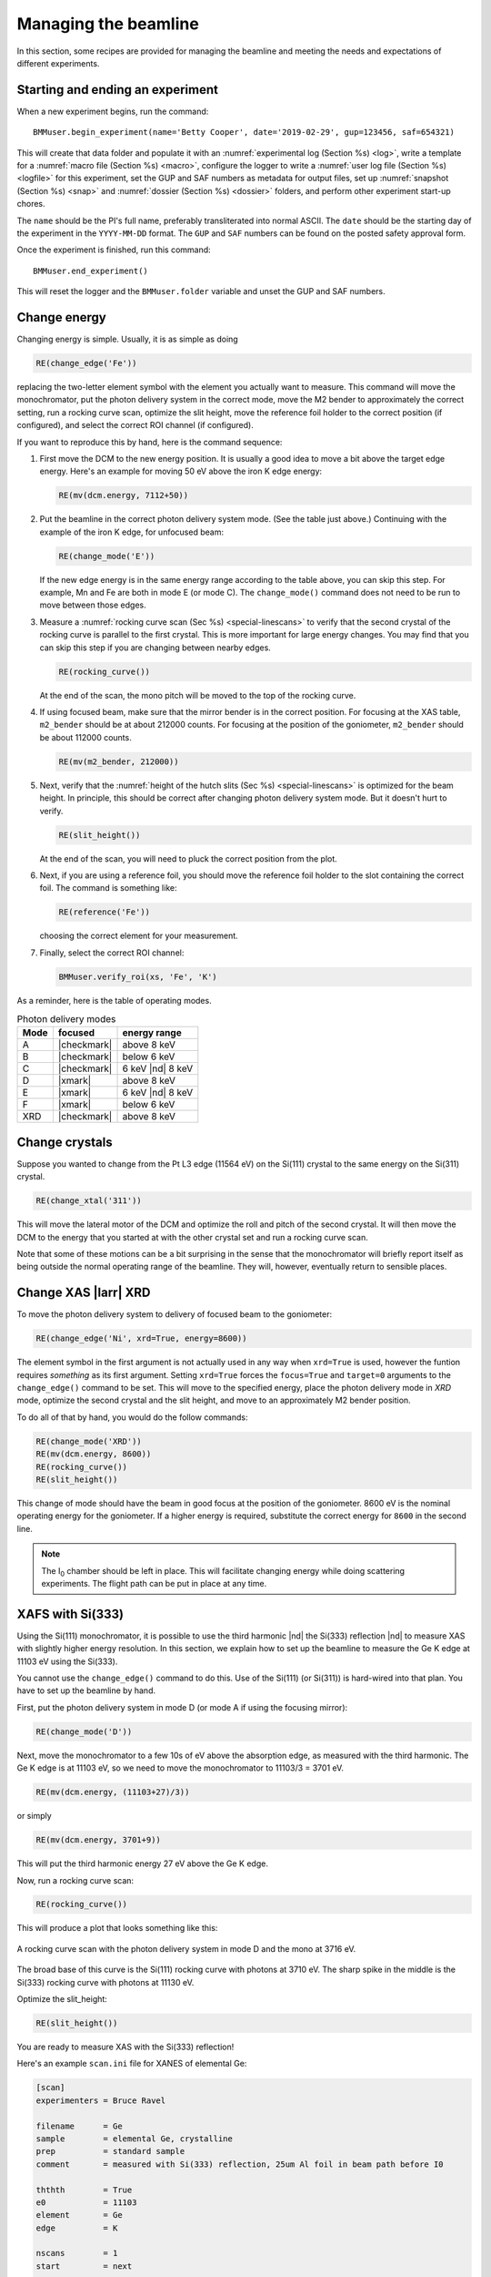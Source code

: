 ..
   This document was developed primarily by a NIST employee. Pursuant
   to title 17 United States Code Section 105, works of NIST employees
   are not subject to copyright protection in the United States. Thus
   this repository may not be licensed under the same terms as Bluesky
   itself.

   See the LICENSE file for details.

.. _manage:

Managing the beamline
=====================


In this section, some recipes are provided for managing the beamline
and meeting the needs and expectations of different experiments.



.. _start_end:

Starting and ending an experiment
---------------------------------

When a new experiment begins, run the command::

  BMMuser.begin_experiment(name='Betty Cooper', date='2019-02-29', gup=123456, saf=654321)

This will create that data folder and populate it with an
:numref:`experimental log (Section %s) <log>`, write a template for a
:numref:`macro file (Section %s) <macro>`, configure the logger to
write a :numref:`user log file (Section %s) <logfile>` for this
experiment, set the GUP and SAF numbers as metadata for output files,
set up :numref:`snapshot (Section %s) <snap>` and :numref:`dossier
(Section %s) <dossier>` folders, and perform other experiment start-up
chores.

The ``name`` should be the PI's full name, preferably transliterated
into normal ASCII.  The ``date`` should be the starting day of the
experiment in the ``YYYY-MM-DD`` format.  The ``GUP`` and ``SAF``
numbers can be found on the posted safety approval form.

Once the experiment is finished, run this command::

  BMMuser.end_experiment()

This will reset the logger and the ``BMMuser.folder`` variable and
unset the GUP and SAF numbers.



Change energy
-------------

Changing energy is simple.  Usually, it is as simple as doing

.. code-block:: python
		
   RE(change_edge('Fe'))

replacing the two-letter element symbol with the element you actually
want to measure. This command will move the monochromator, put the
photon delivery system in the correct mode, move the M2 bender to
approximately the correct setting, run a rocking curve scan,
optimize the slit height, move the reference foil holder to the
correct position (if configured), and select the correct ROI channel
(if configured).


If you want to reproduce this by hand, here is the command sequence:


#. First move the DCM to the new energy position.  It is usually a
   good idea to move a bit above the target edge energy.  Here's an
   example for moving 50 eV above the iron K edge energy:

   .. code-block:: python

      RE(mv(dcm.energy, 7112+50))

#. Put the beamline in the correct photon delivery system mode.  (See
   the table just above.)  Continuing with the example of the iron K
   edge, for unfocused beam:

   .. code-block:: python

      RE(change_mode('E'))

   If the new edge energy is in the same energy range according to the
   table above, you can skip this step.  For example, Mn and Fe are
   both in mode E (or mode C).  The ``change_mode()`` command does not
   need to be run to move between those edges.

#. Measure a :numref:`rocking curve scan (Sec %s) <special-linescans>`
   to verify that the second crystal of the rocking curve is parallel
   to the first crystal.  This is more important for large energy
   changes.  You may find that you can skip this step if you are
   changing between nearby edges.

   .. code-block:: python

      RE(rocking_curve())

   At the end of the scan, the mono pitch will be moved to the top of
   the rocking curve.

#. If using focused beam, make sure that the mirror bender is in the
   correct position.  For focusing at the XAS table, ``m2_bender``
   should be at about 212000 counts.  For focusing at the position of
   the goniometer, ``m2_bender`` should be about 112000 counts.

   .. code-block:: python

      RE(mv(m2_bender, 212000))

#. Next, verify that the :numref:`height of the hutch slits (Sec %s)
   <special-linescans>` is optimized for the beam height.  In
   principle, this should be correct after changing photon delivery
   system mode.  But it doesn't hurt to verify.

   .. code-block:: python

      RE(slit_height())

   At the end of the scan, you will need to pluck the correct position
   from the plot.

#. Next, if you are using a reference foil, you should move the
   reference foil holder to the slot containing the correct foil.  The
   command is something like:

   .. code-block:: python

      RE(reference('Fe'))

   choosing the correct element for your measurement.

#. Finally,  select the correct ROI channel:

   .. code-block:: python

      BMMuser.verify_roi(xs, 'Fe', 'K')


As a reminder, here is the table of operating modes.

.. _pds_modes:
.. table:: Photon delivery modes
   :name:  pds-modes2
   :align: left

   ====== ============ ========================= 
   Mode   focused      energy range
   ====== ============ ========================= 
   A      |checkmark|  above 8 keV
   B      |checkmark|  below 6 keV
   C      |checkmark|  6 keV |nd| 8 keV
   D      |xmark|      above 8 keV
   E      |xmark|      6 keV |nd| 8 keV
   F      |xmark|      below 6 keV
   XRD    |checkmark|  above 8 keV
   ====== ============ ========================= 


..
 Change mode
 -----------

 Suppose that you want to change from high-energy, unfocused operations
 to low energy, focused.  That is, you are changing from mode D to mode
 B, for example moving from a large sample at the yttrium K edge to a
 small sample at the vanadium K edge.

 .. code-block:: python

		 RE(change_mode('B'))
		 RE(mv(dcm.energy, 5465+50))
		 RE(rocking_curve())
		 RE(slit_height())

		 
    #. If the beam has recently been focused at the XRD station, you will
       also need to adjust the bender on M2 to optimize vertical focus at
       the XAS station (or vice versa).  This is best done with the small
       CCD camera sitting in the XAS sample stage.
       
    #. Again, iterating the optimization of the rocking curve and slit
       height might be necessary.

Change crystals
---------------

Suppose you wanted to change from the Pt L3 edge (11564 eV) on the
Si(111) crystal to the same energy on the Si(311) crystal.

.. code-block:: python

   RE(change_xtal('311'))

This will move the lateral motor of the DCM and optimize the roll and
pitch of the second crystal.  It will then move the DCM to the energy
that you started at with the other crystal set and run a rocking curve
scan.

Note that some of these motions can be a bit surprising in the sense
that the monochromator will briefly report itself as being outside the
normal operating range of the beamline.  They will, however,
eventually return to sensible places.


.. _xas-to-xrd:

Change XAS |larr| XRD
---------------------

To move the photon delivery system to delivery of focused beam to the
goniometer:

.. code-block:: python

   RE(change_edge('Ni', xrd=True, energy=8600))

The element symbol in the first argument is not actually used in any
way when ``xrd=True`` is used, however the funtion requires
`something` as its first argument.  Setting ``xrd=True`` forces the
``focus=True`` and ``target=0`` arguments to the ``change_edge()``
command to be set.  This will move to the specified energy, place the
photon delivery mode in `XRD` mode, optimize the second
crystal and the slit height, and move to an approximately M2 bender
position. 

To do all of that by hand, you would do the follow commands:

.. code-block:: python

   RE(change_mode('XRD'))
   RE(mv(dcm.energy, 8600))
   RE(rocking_curve())
   RE(slit_height())

This change of mode should have the beam in good focus at the position
of the goniometer.  8600 eV is the nominal operating energy for the
goniometer.  If a higher energy is required, substitute the correct
energy for ``8600`` in the second line.

.. note:: The I\ :sub:`0` chamber should be left in place.  This will
          facilitate changing energy while doing scattering
          experiments. The flight path can be put in place at any time.

.. todo:: Determine look-up table for lower energy operations using
	  both M2 and M3.  This will require a new XAFS table and
	  adjustments to the limit switches on ``m3_ydo`` and
	  ``m3_ydi``.


.. _use333:

XAFS with Si(333)
-----------------

Using the Si(111) monochromator, it is possible to use the third
harmonic |nd| the Si(333) reflection |nd| to measure XAS with slightly
higher energy resolution.  In this section, we explain how to set up
the beamline to measure the Ge K edge at 11103 eV using the Si(333).

You cannot use the ``change_edge()`` command to do this.  Use of the
Si(111) (or Si(311)) is hard-wired into that plan.  You have to set up
the beamline by hand.

First, put the photon delivery system in mode D (or mode A if using
the focusing mirror):

.. code-block:: python

   RE(change_mode('D'))

Next, move the monochromator to a few 10s of eV above the absorption
edge, as measured with the third harmonic.  The Ge K edge is at 11103
eV, so we need to move the monochromator to 11103/3 = 3701 eV.

.. code-block:: python

   RE(mv(dcm.energy, (11103+27)/3))

or simply

.. code-block:: python

   RE(mv(dcm.energy, 3701+9))

This will put the third harmonic energy 27 eV above the Ge K edge.

Now, run a rocking curve scan:

.. code-block:: python

   RE(rocking_curve())

This will produce a plot that looks something like this:

.. _fig-rocking333:
.. figure::  _images/rocking_curve_333_E=3716.png
   :target: _images/rocking_curve_333_E=3716.png
   :width: 70%
   :align: center

   A rocking curve scan with the photon delivery system in mode D and
   the mono at 3716 eV.

The broad base of this curve is the Si(111) rocking curve with photons
at 3710 eV. The sharp spike in the middle is the Si(333) rocking curve
with photons at 11130 eV.

Optimize the slit_height:

.. code-block:: python

   RE(slit_height())

You are ready to measure XAS with the Si(333) reflection!

Here's an example ``scan.ini`` file for XANES of elemental Ge:  

.. code-block:: ini

   [scan]
   experimenters = Bruce Ravel

   filename      = Ge
   sample        = elemental Ge, crystalline
   prep          = standard sample
   comment       = measured with Si(333) reflection, 25um Al foil in beam path before I0

   ththth        = True
   e0            = 11103
   element       = Ge
   edge          = K

   nscans        = 1
   start         = next

   ## mode is one of transmission, fluorescence, both, or reference
   mode       = transmission

   ## Ge Si(333)
   bounds     = -45    -18     -9      36    150
   steps      =      9     0.9     0.3    0.9
   times      =      0.5    0.5    0.5    0.5
 

Several things to note:

#. Note that the actual value for E0 is specified, not the divided-by-3 value.  
#. Actual energy bounds and steps are specified, the xafs scan plan
   will convert them to appropriately sized steps for the Si(111).
#. By setting the 333 flag to True, the correct thing will happen,
   including writing the correct energy axis to the output data file.
#. The on-screen plot will show the fundamental |nd| Si(111) |nd| energy, however.  
#. Also, you still need to set up the photon delivery system up by hand.



Motor controller kill switches
------------------------------

The MCS8 motor controllers supplied by FMBO have a kill switch for
power cycling the Phytron amplifier cards.  This is implemented by the
vendor as connector plugged into the back of the chassis which shorts
the two leads of the receptacle.  To kill the amplifiers, this plug is
removed and reinserted.

That's fine, but the motor controllers are on top of the FOE |nd| not
a convenient location.

The new kill switch system uses DIODE to close the kill switch
circuit. Two-conductor cable is run from each motor controller to a
remote DIODE box mounted on the inboard wall of the end station.

The Bluesky interface is defined `here
<https://github.com/NSLS-II-BMM/profile_collection/blob/master/startup/BMM/killswitch.py>`__



From the docstring of the class: 

.. code-block:: none

   A simple interface to the DIODE kill switches for the Phytron
   amplifiers on the FMBO Delta Tau motor controllers.

   In the BMM DIODE box, these are implemented on channels 0 to 4 of
   slot 4.

   attributes
   ----------
   dcm 
     kill switch for MC02, monochromator
   slits2
     kill switch for MC03, DM2 slits
   m2
     kill switch for MC04, focusing mirror
   m3
     kill switch for MC05, harmonic rejection mirror
   dm3
     kill switch for MC06, hutch slits and diagnostics

   methods
   -------
   kill(mc)
     disable Phytron
   enable(mc)
     activate Phytron
   cycle(mc)
     disable, wait 5 seconds, reactivate, then re-enable all motors

   Specify the motor controller as a string, i.e. 'dcm', 'slits2', 'm2', 'm3', 'dm3'
   
   Here is a common problem which is resolved using a kill switch.

      BMM E.111 [36] ▶ RE(mvr(m2.pitch, 0.05))
      INFO:BMM_logger:    Moving m2_pitch to 2.550

      Moving m2_pitch to 2.550
      ERROR:ophyd.objects:Motion failed: m2_yu is in an alarm state status=AlarmStatus.STATE severity=AlarmSeverity.MAJOR
      ERROR:ophyd.objects:Motion failed: m2_yu is in an alarm state status=AlarmStatus.STATE severity=AlarmSeverity.MAJOR
      ERROR:ophyd.objects:Motion failed: m2_ydi is in an alarm state status=AlarmStatus.STATE severity=AlarmSeverity.MAJOR
      ERROR:ophyd.objects:Motion failed: m2_ydi is in an alarm state status=AlarmStatus.STATE severity=AlarmSeverity.MAJOR
      Out[36]: ()

   This is telling you that the amplifiers for two of the M2 jacks
   went into an alarm state. In the vast majority of cases, this
   simply requires killing and reactivating those amplifiers.

   The solution to this one is:

      BMM E.111 [1] ▶ ks.cycle('m2')
      Cycling amplifiers on m2 motor controller
      killing amplifiers
      reactivating amplifiers
      enabling motors


Old kill switch system
~~~~~~~~~~~~~~~~~~~~~~

There is a row of switches on rack D, the rack next to the control
station, that are used to disable the amplifiers for the MCS8 motor
controllers.  The cabling for this system still exists, but is not
plugged into the controllers.  Should the DIODE system somehow fail,
this can be redeployed easily.


.. _fig-killswitches:
.. figure:: _images/Kill_switches.jpg
   :target: _images/Kill_switches.jpg
   :width: 70%
   :align: center

   The manual kill switch system


When you suspect that a motor has an amplifier fault, toggle the
appropriate switch to the off position.  Wait 10 seconds (to be very
safe...).  Then toggle the switch back to the on position. The motor
should be ready to go. These switches replace the shorted plugs that
came attached to the "disable" port on the back side of the MCS8s.

=======  ==========================  ===============================   =================================
 MCS8     RGA label                   RGD label                         motors
=======  ==========================  ===============================   =================================
 MC02     6BM-100149-RG:A1-PT1B3-A    6BM-100149-RG:A1-PT1B3-B	        DCM
 MC03     6BM-100150-RG:A1-PT1B3-A    6BM-100150-RG:A1-PT1B3-B	        slits2
 MC04     6BM-100151-RG:A1-PT1B3-A    6BM-100151-RG:A1-PT1B3-B	        M2 + DM2 FS
 MC05     6BM-100152-RG:A1-PT1B3-A    6BM-100152-RG:A1-PT1B3-B	        M3 + Filters
 MC06                                 <installed, not yet labeled>      DM3 (bct,bpm,fs,foils)+ Slits3
=======  ==========================  ===============================   =================================

In the situation where toggling the switch does not clear the
amplifier fault, the next troubleshooting step is to power cycle the
MCS8.  This is done by toggling the red, illuminated switch on the
front of the MCS8.  Wait for the red amplifier lights to stop
flickering after turning off the MCS8, then turn the MCS8 back on.

After power cycling the MCS8, it is necessary to re-home all the
motors controlled by the MCS8.


MCS8 Connector
~~~~~~~~~~~~~~

The disable plug on the back of the MCS8 controllers is a Binder RS
connector, part number 468-885. `Here's an
example. <https://uk.rs-online.com/web/p/industrial-automation-circular-connectors/0468885/?sra=pstk>`__

And here is the wiring diagram.  Short the prongs on the side opposite
to the alignment groove.

.. _fig-killswitcheconnector:
.. figure:: _images/Kill_switch_connector.png
   :target: _images/Kill_switch_connector.png
   :width: 30%
   :align: center

Tutorial for how to put together the Binder connectors: :download:`PDF <_static/Binder-instructions.pdf>`



Windows VM and BioLogic
-----------------------

We use the `BioLogic EC_lab software
<https://www.biologic.net/support-software/ec-lab-software/>`__ to run
the `VSP-300 potentiostat
<https://www.biologic.net/products/vsp-300/>`__.  Since there is not a
dedicated Windows machine at BMM, EC-Lab is run on a virtual machine
that is spun up when needed.  

Similarly, Hiden's control software is a Window's only produce.  It is
run on the same firtual machine.

Here are the instructions for starting and interacting with the
the VM.

Starting the virtual machine
~~~~~~~~~~~~~~~~~~~~~~~~~~~~

+ At a command line, do ``rdesktop xf06bm-srv2 &``
+ This will open a new window and display a Windows login
  screen. Normal BNL credentials do not work. Log in as user
  ``xf06bm`` using the password known by beamline staff.
+ The Windows desktop might start with a full-screen management
  application that looks like the figure below. You can close
  or minimize that window.
+ Double-click on the EC-lab or Hiden icon.
+ Do some electrochemistry or mass spectrometry.
+ Save your electrochemistry or mass spectrometry data to the assets
  folder as explained below.

.. _fig-winvm:
.. figure:: _images/WinVM/Winvm_startup.png
   :target: _images/WinVM/Winvm_startup.png
   :width: 70%
   :align: center

   VM management window. You can minimize or close this.

Storing electrochemistry or mass spectrometry data
~~~~~~~~~~~~~~~~~~~~~~~~~~~~~~~~~~~~~~~~~~~~~~~~~~

The Windows VM has permission to connect to central storage with
permissions to write files from EC-lab or the Hiden software to the
correct location.

To start a new experiment, you first have to disconnect the old drive
(if connected).  This is likely mounted as the ``Z:`` drive.

.. _fig-winstaledrive:
.. figure:: _images/WinVM/Windows_stale_folder.png
   :target: _images/WinVM/Windows_stale_folder.png
   :width: 70%
   :align: center

   An example of a stale folder from a previous experiment mounted as
   the ``Z:`` drive.

Disconnect the stale ``Z:`` drive by right clicking on its entry in
the side bar and selecting "Disconnect".

.. _fig-windisconnect:
.. figure:: _images/WinVM/Windows_disconnect.png
   :target: _images/WinVM/Windows_disconnect.png
   :width: 70%
   :align: center

   Disconnect the stale ``Z:`` drive.

Next, click on "This PC" in the sidebar, then click on the button that
says "Map network drive".

.. _fig-winmapnewdrive:
.. figure:: _images/WinVM/Windows_map_new_drive.png
   :target: _images/WinVM/Windows_map_new_drive.png
   :width: 70%
   :align: center

   Map a new network drive to the VM.

On the "Map Network Drive" page, you need to fill in the path to the
current experiment's proposal folder.  Suppose the current cycle is
2024-3 and the current proposal number is 316832.  Using ``Z:`` as the
drive letter, enter the following as the "Folder" 

.. code-block:: none

   \\data3.nsls2.bnl.gov\bmm\proposals\2024-3\pass-316832

Note that the backslashes are important.  Also substitute the correct
cycle and proposal numbers.

Be sure to leave "Reconnect at sign-in" checked.  Note that "Connect
using different credentials" should be unchecked.


.. _fig-winspecifynewdrive:
.. figure:: _images/WinVM/Windows_specify_new_drive.png
   :target: _images/WinVM/Windows_specify_new_drive.png
   :width: 70%
   :align: center

   Map a new network drive to the VM.

Click the finish button.  The connection will take several seconds,
but then the new entry will show up in the side bar.

The new network drive can now be clicked into.

Configure EC-lab to write its data files into the
``assets\vsp300-1`` folder.

Configure the Hiden software to write its data files into the
``assets\hpr20-1`` folder.

.. _fig-winsassetsfolder:
.. figure:: _images/WinVM/Windows_assets_folder.png
   :target: _images/WinVM/Windows_assets_folder.png
   :width: 70%
   :align: center

   The ``assets\vsp300-1`` folder is the correct place for data from
   EC-lab to be written.  The ``assets\hpr20-1`` folder is the correct
   place for data from the Hiden to be written.

By following this procedure, the electrochemistry data from EC-lab and
mass spectrometry data from the Hiden will be available to the user in
the :numref:`same manner as their XAS data (Section %s) <data>`.




Calibrate the mono
------------------

The typical calibration procedure involves measuring the angular
position of the Bragg axis for the edge energies of 10 metals: Fe, Co,
Ni, Cu, Zn, Pt, Au, Pb, Nb, and Mo.  

The tabulated values of edge energies from Table 1 in `Kraft, et
al. <https://doi.org/10.1063/1.1146657>`__ are used in the
calibration.


#. Be sure that all 10 of these elements are actually mounted on the
   reference wheel and configured in the ``xafs_ref.mapping`` dict.
   (They should be.  It would be very unusual for any of these foils
   to have been removed from the reference wheel.)

#. Run the command 

   .. code-block:: python

      RE(calibrate(mono='111'))

   Use the ``mono='311'`` argument for the Si(311) monochromator.
   This will, in sequence, move to each edge and measure a XANES scan
   over a wide enough range that it should cover the edge (unless the
   mono is currently calibrated VERY wrongly).  This will write a file
   called :file:`edges111.ini` (or :file:`edges3111.ini`).  Each XANES
   scan uses the file
   :file:`/home/xf06bm/Data/Staff/mono_calibration/cal.ini` as the INI
   file.  Edge appropriate command line parameters will be added by
   the ``calibrate()`` plan.

#. Examine the data in |athena|. Make sure E\ :sub:`0` is selected
   correctly for all 10 edges. Copy those values into the first column
   of :file:`edges111.ini` (or :file:`edges311.ini`). 

   .. attention::

      It is no longer necessary to compute the angular positions of
      the monochromator.  Those will be computed from the edge energy
      values you edited into the INI file by hand.

   .. todo::

      Implement on-the-fly determination of E\ :sub:`0` to obviate the
      step of editing the INI file.  Pb is tricky.  Nb and Mo are kind
      of tricky.


   .. 
     Compute the
     angular positions using
     .. code-block:: python
	dcm.e2a(<energy values>)
     and copy those numbers into the :file:`edgeH11.ini` file.

#. Run the command

   .. code-block:: python

      calibrate_mono(mono='111')

   (or use the ``'311'`` argument).  This will show the fitting
   results and plot the best fit.  It will also print in a text box
   instructions for modifying the :file:`BMM/dcm-parameters.py` file
   to use the new calibration values.

   .. _fig-calibrate:
   .. figure:: _images/Calibration_111.png
      :target: _images/Calibration_111.png
      :width: 70%
      :align: center

      Example calibration curve
   

#. Edit :file:`BMM/dcm-parameters.py` as indicated.

#. Do

   .. code-block:: python

      %run -i 'home/xf06bm/.ipython/profile_collection/startup/BMM/dcm-parameters.py'

   then do

   .. code-block:: python

      dcm.set_crystal()

   Or simply restart |bsui|, which is usually the easier thing.

#. Finally, do 

   .. code-block:: python

      calibrate_pitch(mono='111')

   This performs a simple linear fit to the rocking curve peak
   positions for ``dcm_pitch`` found at each edge.  Use the fitted
   slope and offset to modify ``approximate_pitch`` in
   :file:`BMM/functions.py`.

The mono should now be correctly calibrated using the new calibration
parameters.


Provision a new beamline computer
---------------------------------

This is a list of notes on how to finish the provisioning of a new
beamline computer.

Firstly, make sure that ``/nsls2/data`` is a symlink to
``/nsls2/data3``.  If it is not, ask for help from DSSI.


install additional packages
~~~~~~~~~~~~~~~~~~~~~~~~~~~

+ plasma-desktop (just ... better)
+ redis (essential for operation of |bsui|)
+ most (used as the pager in BMM's |bsui| profile)
+ ag (powerful ack-like grep alternative)
+ fswebcam (used to capture analog pinhole camera)
+ demeter and perl-Graphics-GnuplotIF (something silly, no doubt)
+ slack (communications)
+ ark (compression, useful in file manager)


To install these, do:

.. code-block:: sh

   dzdo dnf install redis most ag fswebcam demeter perl-Graphics-GnuplotIF slack ark
   dzdo dnf install --skip-broken --nobest @kde-desktop

The second command installs the KDE metapackage, skipping missing
packages. 

To finish installing ``sddm``, do 

.. code-block:: sh

   dzdo systemctl stop gdm
   dzdo systemctl start sddm

Desktop wallpaper
~~~~~~~~~~~~~~~~~

This may not be provisioned correctly out of the box.  Find the
beamline wallpapers in ``/usr/share/nsls2/wallpapers/beamlines``. 

Right click on the desktop and select "Configure Desktop and
Wallpaper".  Click on "Add Image" and navigate to the folder above.

Things to install from git
~~~~~~~~~~~~~~~~~~~~~~~~~~

+ BMM stuff: ``git clone git@github.com:NSLS-II-BMM/BMM-beamline-configuration.git``
  + then, ``cd ~/bin`` and ``ln -s ~/git/BMM-beamline-configuration/tools/run-cadashboard``
+ BMM user manual: ``git clone git@github.com:NSLS-II-BMM/BeamlineManual.git``
+ BMM standards: ``git clone git@github.com:NSLS-II-BMM/bmm-standards.git``
+ Switch visualization: ``git clone git@github.com:NSLS-II-BMM/switch-pretty-printer.git``

Also do ``cd ~/bin`` and ``ln -s ~/.ipython/profile_collection/startup/consumer/run-consumer``

Workspace folders
~~~~~~~~~~~~~~~~~

Make the local data collection folders.  The
:numref:`BMMuser.begin_experiment() command (Section %s) <start_end>`
will make symlinks under those folders to the correct place on central
storage.

.. code-block:: text

   mkdir ~/Workspace
   mkdir ~/Workspace/Visitors
   mkdir ~/Workspace/Staff



Manage Silicon Drift Detectors
------------------------------

The assumption in the data acquisition system is that one of the three
silicon drift detectors will be the primary detector in an experiment.
At the |bsui| command line (or in |qs|) the ``xs`` symbol should
point at the correct detector.  Also, a parameter is set in Redis
allowing other processes (such as the Kafka plotting agent) to know
which detector to be paying attention to.


.. code-block:: python

   xs = xspress3_set_detector(7)

where the argument to ``xspress3_set_detector`` is 1, 4, or 7.  Since
October 2024, use of the seven element detector is the default.

This sets ``xs`` to the selected detector object |nd| ``xs1``,
``xs4``, or ``xs7``.  

Also set is the Redis parameter ``BMM:xspress3``, which is set to 1,
4, or 7 (and represented as a b-string).

.. code-block:: python

   n_elements = int(rkvs.get('BMM:xspress3'))

